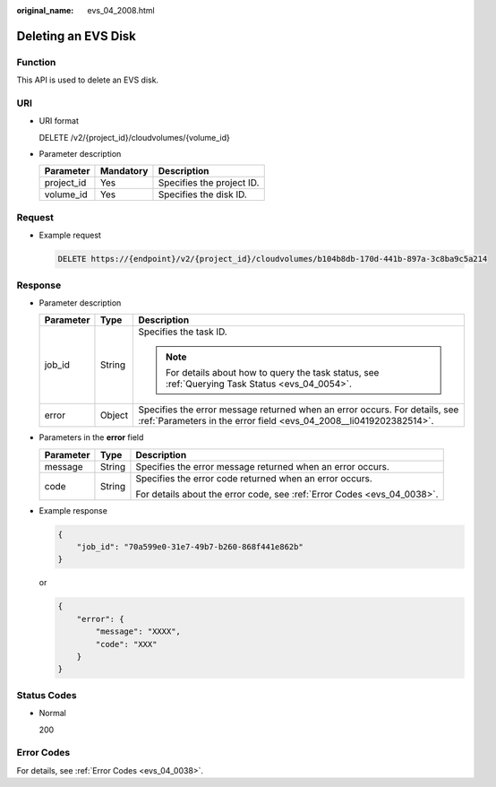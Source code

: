:original_name: evs_04_2008.html

.. _evs_04_2008:

Deleting an EVS Disk
====================

Function
--------

This API is used to delete an EVS disk.

URI
---

-  URI format

   DELETE /v2/{project_id}/cloudvolumes/{volume_id}

-  Parameter description

   ========== ========= =========================
   Parameter  Mandatory Description
   ========== ========= =========================
   project_id Yes       Specifies the project ID.
   volume_id  Yes       Specifies the disk ID.
   ========== ========= =========================

Request
-------

-  Example request

   .. code-block:: text

      DELETE https://{endpoint}/v2/{project_id}/cloudvolumes/b104b8db-170d-441b-897a-3c8ba9c5a214

Response
--------

-  Parameter description

   +-----------------------+-----------------------+--------------------------------------------------------------------------------------------------------------------------------------------------+
   | Parameter             | Type                  | Description                                                                                                                                      |
   +=======================+=======================+==================================================================================================================================================+
   | job_id                | String                | Specifies the task ID.                                                                                                                           |
   |                       |                       |                                                                                                                                                  |
   |                       |                       | .. note::                                                                                                                                        |
   |                       |                       |                                                                                                                                                  |
   |                       |                       |    For details about how to query the task status, see :ref:`Querying Task Status <evs_04_0054>`.                                                |
   +-----------------------+-----------------------+--------------------------------------------------------------------------------------------------------------------------------------------------+
   | error                 | Object                | Specifies the error message returned when an error occurs. For details, see :ref:`Parameters in the error field <evs_04_2008__li0419202382514>`. |
   +-----------------------+-----------------------+--------------------------------------------------------------------------------------------------------------------------------------------------+

-  .. _evs_04_2008__li0419202382514:

   Parameters in the **error** field

   +-----------------------+-----------------------+-------------------------------------------------------------------------+
   | Parameter             | Type                  | Description                                                             |
   +=======================+=======================+=========================================================================+
   | message               | String                | Specifies the error message returned when an error occurs.              |
   +-----------------------+-----------------------+-------------------------------------------------------------------------+
   | code                  | String                | Specifies the error code returned when an error occurs.                 |
   |                       |                       |                                                                         |
   |                       |                       | For details about the error code, see :ref:`Error Codes <evs_04_0038>`. |
   +-----------------------+-----------------------+-------------------------------------------------------------------------+

-  Example response

   .. code-block::

      {
          "job_id": "70a599e0-31e7-49b7-b260-868f441e862b"
      }

   or

   .. code-block::

      {
          "error": {
              "message": "XXXX",
              "code": "XXX"
          }
      }

Status Codes
------------

-  Normal

   200

Error Codes
-----------

For details, see :ref:`Error Codes <evs_04_0038>`.
